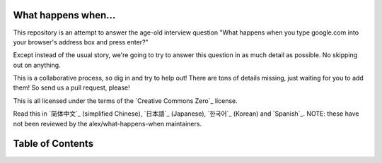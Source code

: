 What happens when...
====================

This repository is an attempt to answer the age-old interview question "What
happens when you type google.com into your browser's address box and press
enter?"

Except instead of the usual story, we're going to try to answer this question
in as much detail as possible. No skipping out on anything.

This is a collaborative process, so dig in and try to help out! There are tons
of details missing, just waiting for you to add them! So send us a pull
request, please!

This is all licensed under the terms of the `Creative Commons Zero`_ license.

Read this in `简体中文`_ (simplified Chinese), `日本語`_ (Japanese), `한국어`_
(Korean) and `Spanish`_. NOTE: these have not been reviewed by the alex/what-happens-when
maintainers.

Table of Contents
====================

.. contents::
   :backlinks: none
      :local:

      The "g" key is pressed
      ----------------------
      The following sections explain the physical keyboard actions
      and the OS interrupts. When you press the key "g" the browser receives the
      event and the auto-complete functions kick in.
      Depending on your browser's algorithm and if you are in
      private/incognito mode or not various suggestions will be presented
      to you in the dropdown below the URL bar. Most of these algorithms sort
      and prioritize results based on search history, bookmarks, cookies, and
      popular searches from the internet as a whole. As you are typing
      "google.com" many blocks of code run and the suggestions will be refined
      with each keypress. It may even suggest "google.com" before you finish typing
      it.

      The "enter" key bottoms out
      ---------------------------

      To pick a zero point, let's choose the Enter key on the keyboard hitting the
      bottom of its range. At this point, an electrical circuit specific to the enter
      key is closed (either directly or capacitively). This allows a small amount of
      current to flow into the logic circuitry of the keyboard, which scans the state
      of each key switch, debounces the electrical noise of the rapid intermittent
      closure of the switch, and converts it to a keycode integer, in this case 13.
      The keyboard controller then encodes the keycode for transport to the computer.
      This is now almost universally over a Universal Serial Bus (USB) or Bluetooth
      connection, but historically has been over PS/2 or ADB connections.

      *In the case of the USB keyboard:*

      - The USB circuitry of the keyboard is powered by the 5V supply provided over
        pin 1 from the computer's USB host controller.

	- The keycode generated is stored by internal keyboard circuitry memory in a
	  register called "endpoint".

	  - The host USB controller polls that "endpoint" every ~10ms (minimum value
			    declared by the keyboard), so it gets the keycode value stored on it.

	  - This value goes to the USB SIE (Serial Interface Engine) to be converted in
	    one or more USB packets that follow the low-level USB protocol.

	    - Those packets are sent by a differential electrical signal over D+ and D-
	      pins (the middle 2) at a maximum speed of 1.5 Mb/s, as an HID
	        (Human Interface Device) device is always declared to be a "low-speed device"
		  (USB 2.0 compliance).

		  - This serial signal is then decoded at the computer's host USB controller, and
		    interpreted by the computer's Human Interface Device (HID) universal keyboard
		      device driver.  The value of the key is then passed into the operating
		        system's hardware abstraction layer.

			*In the case of Virtual Keyboard (as in touch screen devices):*

				- When the user puts their finger on a modern capacitive touch screen, a
				  tiny amount of current gets transferred to the finger. This completes the
				    circuit through the electrostatic field of the conductive layer and
				      creates a voltage drop at that point on the screen. The
				        ``screen controller`` then raises an interrupt reporting the coordinate of
					  the keypress.

					  - Then the mobile OS notifies the currently focused application of a press event
					    in one of its GUI elements (which now is the virtual keyboard application
							      buttons).

					    - The virtual keyboard can now raise a software interrupt for sending a
					      'key pressed' message back to the OS.

					      - This interrupt notifies the currently focused application of a 'key pressed'
					        event.


						Interrupt fires [NOT for USB keyboards]
						---------------------------------------

						The keyboard sends signals on its interrupt request line (IRQ), which is mapped
						to an ``interrupt vector`` (integer) by the interrupt controller. The CPU uses
						the ``Interrupt Descriptor Table`` (IDT) to map the interrupt vectors to
						functions (``interrupt handlers``) which are supplied by the kernel. When an
						interrupt arrives, the CPU indexes the IDT with the interrupt vector and runs
						the appropriate handler. Thus, the kernel is entered.

						(On Windows) A ``WM_KEYDOWN`` message is sent to the app
						--------------------------------------------------------

						The HID transport passes the key down event to the ``KBDHID.sys`` driver which
						converts the HID usage into a scancode. In this case, the scan code is
						``VK_RETURN`` (``0x0D``). The ``KBDHID.sys`` driver interfaces with the
						``KBDCLASS.sys`` (keyboard class driver). This driver is responsible for
						handling all keyboard and keypad input in a secure manner. It then calls into
						``Win32K.sys`` (after potentially passing the message through 3rd party
								keyboard filters that are installed). This all happens in kernel mode.

						``Win32K.sys`` figures out what window is the active window through the
						``GetForegroundWindow()`` API. This API provides the window handle of the
						browser's address box. The main Windows "message pump" then calls
						``SendMessage(hWnd, WM_KEYDOWN, VK_RETURN, lParam)``. ``lParam`` is a bitmask
						that indicates further information about the keypress: repeat count (0 in this
								case), the actual scan code (can be OEM dependent, but generally wouldn't be
									for ``VK_RETURN``), whether extended keys (e.g. alt, shift, ctrl) were also
								pressed (they weren't), and some other state.

								The Windows ``SendMessage`` API is a straightforward function that
								adds the message to a queue for the particular window handle (``hWnd``).
								Later, the main message processing function (called a ``WindowProc``) assigned
								to the ``hWnd`` is called in order to process each message in the queue.

								The window (``hWnd``) that is active is actually an edit control and the
								``WindowProc`` in this case has a message handler for ``WM_KEYDOWN`` messages.
								This code looks within the 3rd parameter that was passed to ``SendMessage``
								(``wParam``) and, because it is ``VK_RETURN`` knows the user has hit the ENTER
								key.

								(On OS X) A ``KeyDown`` NSEvent is sent to the app
								--------------------------------------------------

								The interrupt signal triggers an interrupt event in the I/O Kit kext keyboard
								driver. The driver translates the signal into a key code which is passed to the
								OS X ``WindowServer`` process. Resultantly, the ``WindowServer`` dispatches an
								event to any appropriate (e.g. active or listening) applications through their
								Mach port where it is placed into an event queue. Events can then be read from
								this queue by threads with sufficient privileges calling the
								``mach_ipc_dispatch`` function. This most commonly occurs through, and is
								handled by, an ``NSApplication`` main event loop, via an ``NSEvent`` of
								``NSEventType`` ``KeyDown``.

								(On GNU/Linux) the Xorg server listens for keycodes
								---------------------------------------------------

								When a graphical ``X server`` is used, ``X`` will use the generic event
								driver ``evdev`` to acquire the keypress. A re-mapping of keycodes to scancodes
								is made with ``X server`` specific keymaps and rules.
								When the scancode mapping of the key pressed is complete, the ``X server``
								sends the character to the ``window manager`` (DWM, metacity, i3, etc), so the
								``window manager`` in turn sends the character to the focused window.
								The graphical API of the window  that receives the character prints the
								appropriate font symbol in the appropriate focused field.

								Parse URL
								---------

								* The browser now has the following information contained in the URL (Uniform
										  Resource Locator):

									    - ``Protocol``  "http"
									            Use 'Hyper Text Transfer Protocol'

										        - ``Resource``  "/"
											        Retrieve main (index) page


												Is it a URL or a search term?
												-----------------------------

												When no protocol or valid domain name is given the browser proceeds to feed
												the text given in the address box to the browser's default web search engine.
												In many cases the URL has a special piece of text appended to it to tell the
												search engine that it came from a particular browser's URL bar.

												Convert non-ASCII Unicode characters in the hostname
												------------------------------------------------

												* The browser checks the hostname for characters that are not in ``a-z``,
												  ``A-Z``, ``0-9``, ``-``, or ``.``.
												  * Since the hostname is ``google.com`` there won't be any, but if there were
												    the browser would apply `Punycode`_ encoding to the hostname portion of the
												      URL.

												      Check HSTS list
												      ---------------
												      * The browser checks its "preloaded HSTS (HTTP Strict Transport Security)"
												        list. This is a list of websites that have requested to be contacted via
													  HTTPS only.
													  * If the website is in the list, the browser sends its request via HTTPS
													    instead of HTTP. Otherwise, the initial request is sent via HTTP.
													      (Note that a website can still use the HSTS policy *without* being in the
													         HSTS list.  The first HTTP request to the website by a user will receive a
														   response requesting that the user only send HTTPS requests.  However, this
														     single HTTP request could potentially leave the user vulnerable to a
														       `downgrade attack`_, which is why the HSTS list is included in modern web
														         browsers.)

													      DNS lookup
													      ----------

													      * Browser checks if the domain is in its cache. (to see the DNS Cache in
															        Chrome, go to `chrome://net-internals/#dns <chrome://net-internals/#dns>`_).
													      * If not found, the browser calls ``gethostbyname`` library function (varies by
															        OS) to do the lookup.
													      * ``gethostbyname`` checks if the hostname can be resolved by reference in the
													        local ``hosts`` file (whose location `varies by OS`_) before trying to
														  resolve the hostname through DNS.
														  * If ``gethostbyname`` does not have it cached nor can find it in the ``hosts``
														    file then it makes a request to the DNS server configured in the network
														      stack. This is typically the local router or the ISP's caching DNS server.
														      * If the DNS server is on the same subnet the network library follows the
														        ``ARP process`` below for the DNS server.
															* If the DNS server is on a different subnet, the network library follows
															  the ``ARP process`` below for the default gateway IP.


															  ARP process
															  -----------

															  In order to send an ARP (Address Resolution Protocol) broadcast the network
															  stack library needs the target IP address to lookup. It also needs to know the
															  MAC address of the interface it will use to send out the ARP broadcast.

															  The ARP cache is first checked for an ARP entry for our target IP. If it is in
															  the cache, the library function returns the result: Target IP = MAC.

															  If the entry is not in the ARP cache:

															  * The route table is looked up, to see if the Target IP address is on any of
															    the subnets on the local route table. If it is, the library uses the
															      interface associated with that subnet. If it is not, the library uses the
															        interface that has the subnet of our default gateway.

																* The MAC address of the selected network interface is looked up.

																* The network library sends a Layer 2 (data link layer of the `OSI model`_)
	  ARP request:

	  ``ARP Request``::

	      Sender MAC: interface:mac:address:here
	          Sender IP: interface.ip.goes.here
		      Target MAC: FF:FF:FF:FF:FF:FF (Broadcast)
		          Target IP: target.ip.goes.here

			  Depending on what type of hardware is between the computer and the router:

			  Directly connected:

			  * If the computer is directly connected to the router the router response
			    with an ``ARP Reply`` (see below)

	Hub:

	* If the computer is connected to a hub, the hub will broadcast the ARP
	  request out of all other ports. If the router is connected on the same "wire",
	    it will respond with an ``ARP Reply`` (see below).

	    Switch:

	    * If the computer is connected to a switch, the switch will check its local
	      CAM/MAC table to see which port has the MAC address we are looking for. If
	        the switch has no entry for the MAC address it will rebroadcast the ARP
		  request to all other ports.

		  * If the switch has an entry in the MAC/CAM table it will send the ARP request
		    to the port that has the MAC address we are looking for.

		    * If the router is on the same "wire", it will respond with an ``ARP Reply``
		      (see below)

	``ARP Reply``::

	    Sender MAC: target:mac:address:here
	        Sender IP: target.ip.goes.here
		    Target MAC: interface:mac:address:here
		        Target IP: interface.ip.goes.here

			Now that the network library has the IP address of either our DNS server or
			the default gateway it can resume its DNS process:

			* The DNS client establishes a socket to UDP port 53 on the DNS server,
			  using a source port above 1023.
			  * If the response size is too large, TCP will be used instead.
			  * If the local/ISP DNS server does not have it, then a recursive search is
			    requested and that flows up the list of DNS servers until the SOA is reached,
			      and if found an answer is returned.

			      Opening of a socket
			      -------------------
			      Once the browser receives the IP address of the destination server, it takes
			      that and the given port number from the URL (the HTTP protocol defaults to port
					      80, and HTTPS to port 443), and makes a call to the system library function
			      named ``socket`` and requests a TCP socket stream - ``AF_INET/AF_INET6`` and
			      ``SOCK_STREAM``.

			      * This request is first passed to the Transport Layer where a TCP segment is
			        crafted. The destination port is added to the header, and a source port is
				  chosen from within the kernel's dynamic port range (ip_local_port_range in
						    Linux).
				  * This segment is sent to the Network Layer, which wraps an additional IP
				    header. The IP address of the destination server as well as that of the
				      current machine is inserted to form a packet.
				      * The packet next arrives at the Link Layer. A frame header is added that
				        includes the MAC address of the machine's NIC as well as the MAC address of
					  the gateway (local router). As before, if the kernel does not know the MAC
					    address of the gateway, it must broadcast an ARP query to find it.

					    At this point the packet is ready to be transmitted through either:

					    * `Ethernet`_
					    * `WiFi`_
					    * `Cellular data network`_

					    For most home or small business Internet connections the packet will pass from
					    your computer, possibly through a local network, and then through a modem
					    (MOdulator/DEModulator) which converts digital 1's and 0's into an analog
					    signal suitable for transmission over telephone, cable, or wireless telephony
					    connections. On the other end of the connection is another modem which converts
					    the analog signal back into digital data to be processed by the next `network
					    node`_ where the from and to addresses would be analyzed further.

					    Most larger businesses and some newer residential connections will have fiber
					    or direct Ethernet connections in which case the data remains digital and
					    is passed directly to the next `network node`_ for processing.

					    Eventually, the packet will reach the router managing the local subnet. From
					    there, it will continue to travel to the autonomous system's (AS) border
					    routers, other ASes, and finally to the destination server. Each router along
					    the way extracts the destination address from the IP header and routes it to
					    the appropriate next hop. The time to live (TTL) field in the IP header is
					    decremented by one for each router that passes. The packet will be dropped if
					    the TTL field reaches zero or if the current router has no space in its queue
					    (perhaps due to network congestion).

					    This send and receive happens multiple times following the TCP connection flow:

					    * Client chooses an initial sequence number (ISN) and sends the packet to the
					      server with the SYN bit set to indicate it is setting the ISN
					      * Server receives SYN and if it's in an agreeable mood:
					         * Server chooses its own initial sequence number
						    * Server sets SYN to indicate it is choosing its ISN
						       * Server copies the (client ISN +1) to its ACK field and adds the ACK flag
						            to indicate it is acknowledging receipt of the first packet
							    * Client acknowledges the connection by sending a packet:
							       * Increases its own sequence number
							          * Increases the receiver acknowledgment number
								     * Sets ACK field
								     * Data is transferred as follows:
								        * As one side sends N data bytes, it increases its SEQ by that number
									   * When the other side acknowledges receipt of that packet (or a string of
											        packets), it sends an ACK packet with the ACK value equal to the last
									        received sequence from the other
										* To close the connection:
										   * The closer sends a FIN packet
										      * The other sides ACKs the FIN packet and sends its own FIN
										         * The closer acknowledges the other side's FIN with an ACK

											 TLS handshake
											 -------------
											 * The client computer sends a ``ClientHello`` message to the server with its
											   Transport Layer Security (TLS) version, list of cipher algorithms and
											     compression methods available.

											     * The server replies with a ``ServerHello`` message to the client with the
											       TLS version, selected cipher, selected compression methods and the server's
											         public certificate signed by a CA (Certificate Authority). The certificate
												   contains a public key that will be used by the client to encrypt the rest of
												     the handshake until a symmetric key can be agreed upon.

												     * The client verifies the server digital certificate against its list of
												       trusted CAs. If trust can be established based on the CA, the client
												         generates a string of pseudo-random bytes and encrypts this with the server's
													   public key. These random bytes can be used to determine the symmetric key.

													   * The server decrypts the random bytes using its private key and uses these
													     bytes to generate its own copy of the symmetric master key.

													     * The client sends a ``Finished`` message to the server, encrypting a hash of
													       the transmission up to this point with the symmetric key.

													       * The server generates its own hash, and then decrypts the client-sent hash
													         to verify that it matches. If it does, it sends its own ``Finished`` message
														   to the client, also encrypted with the symmetric key.

														   * From now on the TLS session transmits the application (HTTP) data encrypted
														     with the agreed symmetric key.

														     If a packet is dropped
														     ----------------------

														     Sometimes, due to network congestion or flaky hardware connections, TLS packets
														     will be dropped before they get to their final destination. The sender then has
														     to decide how to react. The algorithm for this is called `TCP congestion
														     control`_. This varies depending on the sender; the most common algorithms are
														     `cubic`_ on newer operating systems and `New Reno`_ on almost all others.

														     * Client chooses a `congestion window`_ based on the `maximum segment size`_
														       (MSS) of the connection.
														       * For each packet acknowledged, the window doubles in size until it reaches the
														         'slow-start threshold'. In some implementations, this threshold is adaptive.
															 * After reaching the slow-start threshold, the window increases additively for
															   each packet acknowledged. If a packet is dropped, the window reduces
															     exponentially until another packet is acknowledged.

															     HTTP protocol
															     -------------

															     If the web browser used was written by Google, instead of sending an HTTP
															     request to retrieve the page, it will send a request to try and negotiate with
															     the server an "upgrade" from HTTP to the SPDY protocol.

															     If the client is using the HTTP protocol and does not support SPDY, it sends a
															     request to the server of the form::

															         GET / HTTP/1.1
																     Host: google.com
																         Connection: close
																	     [other headers]

																	     where ``[other headers]`` refers to a series of colon-separated key-value pairs
																	     formatted as per the HTTP specification and separated by single newlines.
																	     (This assumes the web browser being used doesn't have any bugs violating the
																	      HTTP spec. This also assumes that the web browser is using ``HTTP/1.1``,
																	      otherwise it may not include the ``Host`` header in the request and the version
																	      specified in the ``GET`` request will either be ``HTTP/1.0`` or ``HTTP/0.9``.)

																	     HTTP/1.1 defines the "close" connection option for the sender to signal that
																	     the connection will be closed after completion of the response. For example,

																	         Connection: close

																		 HTTP/1.1 applications that do not support persistent connections MUST include
																		 the "close" connection option in every message.

																		 After sending the request and headers, the web browser sends a single blank
																		 newline to the server indicating that the content of the request is done.

																		 The server responds with a response code denoting the status of the request and
																		 responds with a response of the form::

																		     200 OK
																		         [response headers]

																			 Followed by a single newline, and then sends a payload of the HTML content of
																			 ``www.google.com``. The server may then either close the connection, or if
																			 headers sent by the client requested it, keep the connection open to be reused
																			 for further requests.

																			 If the HTTP headers sent by the web browser included sufficient information for
																			 the webserver to determine if the version of the file cached by the web
																			 browser has been unmodified since the last retrieval (ie. if the web browser
																					 included an ``ETag`` header), it may instead respond with a request of
																			 the form::

																			     304 Not Modified
																			         [response headers]

																				 and no payload, and the web browser instead retrieve the HTML from its cache.

																				 After parsing the HTML, the web browser (and server) repeats this process
																				 for every resource (image, CSS, favicon.ico, etc) referenced by the HTML page,
																				 except instead of ``GET / HTTP/1.1`` the request will be
																				 ``GET /$(URL relative to www.google.com) HTTP/1.1``.

																				 If the HTML referenced a resource on a different domain than
																				 ``www.google.com``, the web browser goes back to the steps involved in
																				 resolving the other domain, and follows all steps up to this point for that
																				 domain. The ``Host`` header in the request will be set to the appropriate
																				 server name instead of ``google.com``.

																				 HTTP Server Request Handle
																				 --------------------------
																				 The HTTPD (HTTP Daemon) server is the one handling the requests/responses on
																				 the server-side. The most common HTTPD servers are Apache or nginx for Linux
																				 and IIS for Windows.

																				 * The HTTPD (HTTP Daemon) receives the request.
																				 * The server breaks down the request to the following parameters:
																				    * HTTP Request Method (either ``GET``, ``HEAD``, ``POST``, ``PUT``,
																						         ``PATCH``, ``DELETE``, ``CONNECT``, ``OPTIONS``, or ``TRACE``). In the
																				         case of a URL entered directly into the address bar, this will be ``GET``.
																					    * Domain, in this case - google.com.
																					       * Requested path/page, in this case - / (as no specific path/page was
																							            requested, / is the default path).
																					       * The server verifies that there is a Virtual Host configured on the server
																					         that corresponds with google.com.
																						 * The server verifies that google.com can accept GET requests.
																						 * The server verifies that the client is allowed to use this method
																						   (by IP, authentication, etc.).
																						   * If the server has a rewrite module installed (like mod_rewrite for Apache or
																								     URL Rewrite for IIS), it tries to match the request against one of the
																						     configured rules. If a matching rule is found, the server uses that rule to
																						       rewrite the request.
																						       * The server goes to pull the content that corresponds with the request,
																						         in our case it will fall back to the index file, as "/" is the main file
																							   (some cases can override this, but this is the most common method).
																							   * The server parses the file according to the handler. If Google
																							     is running on PHP, the server uses PHP to interpret the index file, and
																							       streams the output to the client.

																							       Behind the scenes of the Browser
																							       ----------------------------------

																							       Once the server supplies the resources (HTML, CSS, JS, images, etc.)
	to the browser it undergoes the below process:

	* Parsing - HTML, CSS, JS
	* Rendering - Construct DOM Tree → Render Tree → Layout of Render Tree →
	  Painting the render tree

	  Browser
	  -------

	  The browser's functionality is to present the web resource you choose, by
	  requesting it from the server and displaying it in the browser window.
	  The resource is usually an HTML document, but may also be a PDF,
	  image, or some other type of content. The location of the resource is
	  specified by the user using a URI (Uniform Resource Identifier).

	  The way the browser interprets and displays HTML files is specified
	  in the HTML and CSS specifications. These specifications are maintained
	  by the W3C (World Wide Web Consortium) organization, which is the
	  standards organization for the web.

	  Browser user interfaces have a lot in common with each other. Among the
	  common user interface elements are:

	  * An address bar for inserting a URI
	  * Back and forward buttons
	  * Bookmarking options
	  * Refresh and stop buttons for refreshing or stopping the loading of
	    current documents
	    * Home button that takes you to your home page

	    **Browser High-Level Structure**

	    The components of the browsers are:

	    * **User interface:** The user interface includes the address bar,
	      back/forward button, bookmarking menu, etc. Every part of the browser
	        display except the window where you see the requested page.
		* **Browser engine:** The browser engine marshals actions between the UI
		  and the rendering engine.
		  * **Rendering engine:** The rendering engine is responsible for displaying
		    requested content. For example if the requested content is HTML, the
		      rendering engine parses HTML and CSS, and displays the parsed content on
		        the screen.
			* **Networking:** The networking handles network calls such as HTTP requests,
			  using different implementations for different platforms behind a
			    platform-independent interface.
			    * **UI backend:** The UI backend is used for drawing basic widgets like combo
			      boxes and windows. This backend exposes a generic interface that is not
			        platform-specific.
				  Underneath it uses operating system user interface methods.
				  * **JavaScript engine:** The JavaScript engine is used to parse and
				    execute JavaScript code.
				    * **Data storage:** The data storage is a persistence layer. The browser may
				      need to save all sorts of data locally, such as cookies. Browsers also
				        support storage mechanisms such as localStorage, IndexedDB, WebSQL and
					  FileSystem.

					  HTML parsing
					  ------------

					  The rendering engine starts getting the contents of the requested
					  document from the networking layer. This will usually be done in 8kB chunks.

					  The primary job of the HTML parser is to parse the HTML markup into a parse tree.

					  The output tree (the "parse tree") is a tree of DOM element and attribute
					  nodes. DOM is short for Document Object Model. It is the object presentation
					  of the HTML document and the interface of HTML elements to the outside world
					  like JavaScript. The root of the tree is the "Document" object. Prior to
					  any manipulation via scripting, the DOM has an almost one-to-one relation to
					  the markup.

					  **The parsing algorithm**

					  HTML cannot be parsed using the regular top-down or bottom-up parsers.

					  The reasons are:

					  * The forgiving nature of the language.
					  * The fact that browsers have traditional error tolerance to support well
					    known cases of invalid HTML.
					    * The parsing process is reentrant. For other languages, the source doesn't
					      change during parsing, but in HTML, dynamic code (such as script elements
							        containing `document.write()` calls) can add extra tokens, so the parsing
					        process actually modifies the input.

						Unable to use the regular parsing techniques, the browser utilizes a custom
						parser for parsing HTML. The parsing algorithm is described in
						detail by the HTML5 specification.

						The algorithm consists of two stages: tokenization and tree construction.

						**Actions when the parsing is finished**

						The browser begins fetching external resources linked to the page (CSS, images,
								JavaScript files, etc.).

						At this stage the browser marks the document as interactive and starts
						parsing scripts that are in "deferred" mode: those that should be
						executed after the document is parsed. The document state is
						set to "complete" and a "load" event is fired.

						Note there is never an "Invalid Syntax" error on an HTML page. Browsers fix
						any invalid content and go on.

						CSS interpretation
						------------------

						* Parse CSS files, ``<style>`` tag contents, and ``style`` attribute
						  values using `"CSS lexical and syntax grammar"`_
						  * Each CSS file is parsed into a ``StyleSheet object``, where each object
						    contains CSS rules with selectors and objects corresponding CSS grammar.
						    * A CSS parser can be top-down or bottom-up when a specific parser generator
						      is used.

						      Page Rendering
						      --------------

						      * Create a 'Frame Tree' or 'Render Tree' by traversing the DOM nodes, and
						        calculating the CSS style values for each node.
							* Calculate the preferred width of each node in the 'Frame Tree' bottom-up
							  by summing the preferred width of the child nodes and the node's
							    horizontal margins, borders, and padding.
							    * Calculate the actual width of each node top-down by allocating each node's
							      available width to its children.
							      * Calculate the height of each node bottom-up by applying text wrapping and
							        summing the child node heights and the node's margins, borders, and padding.
								* Calculate the coordinates of each node using the information calculated
								  above.
								  * More complicated steps are taken when elements are ``floated``,
								    positioned ``absolutely`` or ``relatively``, or other complex features
								      are used. See
								        http://dev.w3.org/csswg/css2/ and http://www.w3.org/Style/CSS/current-work
									  for more details.
									  * Create layers to describe which parts of the page can be animated as a group
									    without being re-rasterized. Each frame/render object is assigned to a layer.
									    * Textures are allocated for each layer of the page.
									    * The frame/render objects for each layer are traversed and drawing commands
									      are executed for their respective layer. This may be rasterized by the CPU
									        or drawn on the GPU directly using D2D/SkiaGL.
										* All of the above steps may reuse calculated values from the last time the
										  webpage was rendered, so that incremental changes require less work.
										  * The page layers are sent to the compositing process where they are combined
										    with layers for other visible content like the browser chrome, iframes
										      and addon panels.
										      * Final layer positions are computed and the composite commands are issued
										        via Direct3D/OpenGL. The GPU command buffer(s) are flushed to the GPU for
											  asynchronous rendering and the frame is sent to the window server.

											  GPU Rendering
											  -------------

											  * During the rendering process the graphical computing layers can use general
											    purpose ``CPU`` or the graphical processor ``GPU`` as well.

											    * When using ``GPU`` for graphical rendering computations the graphical
											      software layers split the task into multiple pieces, so it can take advantage
											        of ``GPU`` massive parallelism for float point calculations required for
												  the rendering process.


												  Window Server
												  -------------

												  Post-rendering and user-induced execution
												  -----------------------------------------

												  After rendering has been completed, the browser executes JavaScript code as a result
												  of some timing mechanism (such as a Google Doodle animation) or user
												  interaction (typing a query into the search box and receiving suggestions).
												  Plugins such as Flash or Java may execute as well, although not at this time on
												  the Google homepage. Scripts can cause additional network requests to be
												  performed, as well as modify the page or its layout, causing another round of
												  page rendering and painting.

												  .. _`Creative Commons Zero`: https://creativecommons.org/publicdomain/zero/1.0/
												  .. _`"CSS lexical and syntax grammar"`: http://www.w3.org/TR/CSS2/grammar.html
												  .. _`Punycode`: https://en.wikipedia.org/wiki/Punycode
												  .. _`Ethernet`: http://en.wikipedia.org/wiki/IEEE_802.3
												  .. _`WiFi`: https://en.wikipedia.org/wiki/IEEE_802.11
												  .. _`Cellular data network`: https://en.wikipedia.org/wiki/Cellular_data_communication_protocol
												  .. _`analog-to-digital converter`: https://en.wikipedia.org/wiki/Analog-to-digital_converter
												  .. _`network node`: https://en.wikipedia.org/wiki/Computer_network#Network_nodes
												  .. _`TCP congestion control`: https://en.wikipedia.org/wiki/TCP_congestion_control
												  .. _`cubic`: https://en.wikipedia.org/wiki/CUBIC_TCP
												  .. _`New Reno`: https://en.wikipedia.org/wiki/TCP_congestion_control#TCP_New_Reno
												  .. _`congestion window`: https://en.wikipedia.org/wiki/TCP_congestion_control#Congestion_window
												  .. _`maximum segment size`: https://en.wikipedia.org/wiki/Maximum_segment_size
												  .. _`varies by OS` : https://en.wikipedia.org/wiki/Hosts_%28file%29#Location_in_the_file_system
												  .. _`简体中文`: https://github.com/skyline75489/what-happens-when-zh_CN
												  .. _`한국어`: https://github.com/SantonyChoi/what-happens-when-KR
												  .. _`日本語`: https://github.com/tettttsuo/what-happens-when-JA
												  .. _`downgrade attack`: http://en.wikipedia.org/wiki/SSL_stripping
												  .. _`OSI Model`: https://en.wikipedia.org/wiki/OSI_model
												  .. _`Spanish`: https://github.com/gonzaleztroyano/what-happens-when-ES
